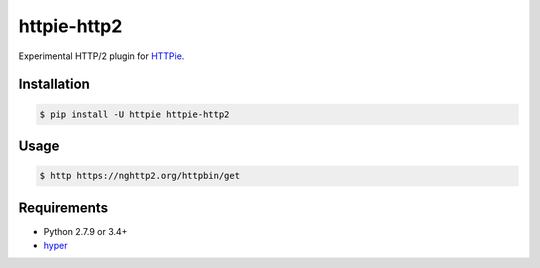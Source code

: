 httpie-http2
============

Experimental HTTP/2 plugin for `HTTPie <http://httpie.org>`_.


Installation
------------

.. code-block:: bash

    $ pip install -U httpie httpie-http2


Usage
-----

.. code-block:: bash

    $ http https://nghttp2.org/httpbin/get


.. image:: screenshot.png
    :alt: HTTPie HTTP/2
    :align: center


Requirements
------------

* Python 2.7.9 or 3.4+
* hyper_

.. _hyper: https://github.com/Lukasa/hyper
